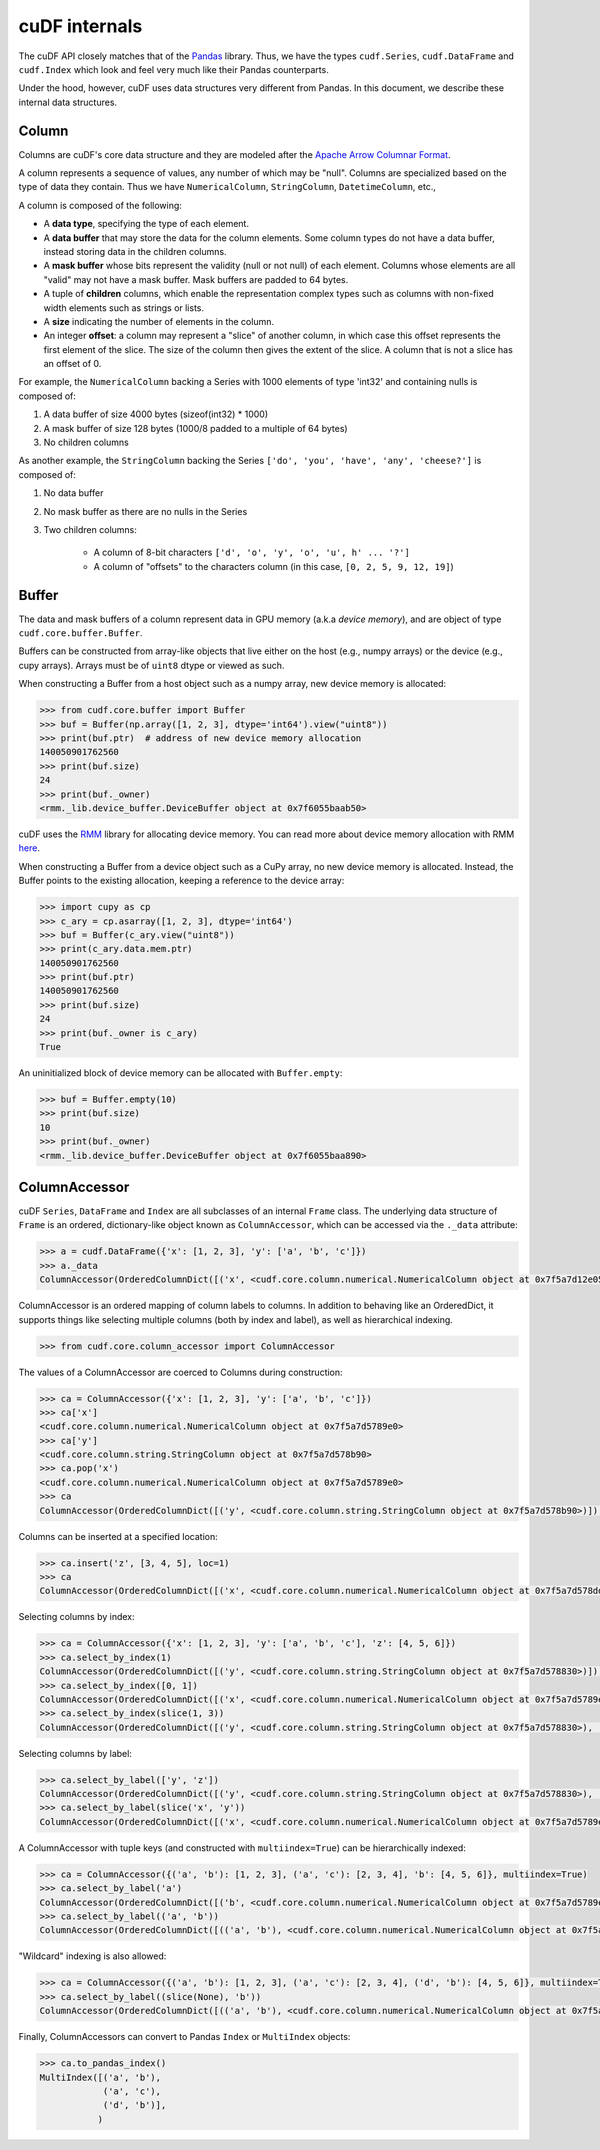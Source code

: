 cuDF internals
==============

The cuDF API closely matches that of the
`Pandas <https://pandas.pydata.org/>`__ library. Thus, we have the types
``cudf.Series``, ``cudf.DataFrame`` and ``cudf.Index`` which look and
feel very much like their Pandas counterparts.

Under the hood, however, cuDF uses data structures very different from
Pandas. In this document, we describe these internal data structures.

Column
------

Columns are cuDF's core data structure and they are modeled after the
`Apache Arrow Columnar
Format <https://arrow.apache.org/docs/format/Columnar.html>`__.

A column represents a sequence of values, any number of which may be
"null". Columns are specialized based on the type of data they contain.
Thus we have ``NumericalColumn``, ``StringColumn``, ``DatetimeColumn``,
etc.,

A column is composed of the following:

-  A **data type**, specifying the type of each element.
-  A **data buffer** that may store the data for the column elements.
   Some column types do not have a data buffer, instead storing data in
   the children columns.
-  A **mask buffer** whose bits represent the validity (null or not
   null) of each element. Columns whose elements are all "valid" may not
   have a mask buffer. Mask buffers are padded to 64 bytes.
-  A tuple of **children** columns, which enable the representation
   complex types such as columns with non-fixed width elements such as
   strings or lists.
-  A **size** indicating the number of elements in the column.
-  An integer **offset**: a column may represent a "slice" of another
   column, in which case this offset represents the first element of the
   slice. The size of the column then gives the extent of the slice. A
   column that is not a slice has an offset of 0.

For example, the ``NumericalColumn`` backing a Series with 1000 elements
of type 'int32' and containing nulls is composed of:

1. A data buffer of size 4000 bytes (sizeof(int32) \* 1000)
2. A mask buffer of size 128 bytes (1000/8 padded to a multiple of 64
   bytes)
3. No children columns

As another example, the ``StringColumn`` backing the Series
``['do', 'you', 'have', 'any', 'cheese?']`` is composed of:

1. No data buffer
2. No mask buffer as there are no nulls in the Series
3. Two children columns:

    -  A column of 8-bit characters
       ``['d', 'o', 'y', 'o', 'u', h' ... '?']``
    -  A column of "offsets" to the characters column (in this case,
       ``[0, 2, 5, 9, 12, 19]``)

Buffer
------

The data and mask buffers of a column represent data in GPU memory
(a.k.a *device memory*), and are object of type
``cudf.core.buffer.Buffer``.

Buffers can be constructed from array-like objects that live either on
the host (e.g., numpy arrays) or the device (e.g., cupy arrays). Arrays
must be of ``uint8`` dtype or viewed as such.

When constructing a Buffer from a host object such as a numpy array, new
device memory is allocated:

.. code:: python

    >>> from cudf.core.buffer import Buffer
    >>> buf = Buffer(np.array([1, 2, 3], dtype='int64').view("uint8"))
    >>> print(buf.ptr)  # address of new device memory allocation
    140050901762560
    >>> print(buf.size)
    24
    >>> print(buf._owner)
    <rmm._lib.device_buffer.DeviceBuffer object at 0x7f6055baab50>

cuDF uses the `RMM <https://github.com/rapidsai/rmm>`__ library for
allocating device memory. You can read more about device memory
allocation with RMM
`here <https://github.com/rapidsai/rmm#devicebuffers>`__.

When constructing a Buffer from a device object such as a CuPy array, no
new device memory is allocated. Instead, the Buffer points to the
existing allocation, keeping a reference to the device array:

.. code:: python

    >>> import cupy as cp
    >>> c_ary = cp.asarray([1, 2, 3], dtype='int64')
    >>> buf = Buffer(c_ary.view("uint8"))
    >>> print(c_ary.data.mem.ptr)
    140050901762560
    >>> print(buf.ptr)
    140050901762560
    >>> print(buf.size)
    24
    >>> print(buf._owner is c_ary)
    True

An uninitialized block of device memory can be allocated with
``Buffer.empty``:

.. code:: python

    >>> buf = Buffer.empty(10)
    >>> print(buf.size)
    10
    >>> print(buf._owner)
    <rmm._lib.device_buffer.DeviceBuffer object at 0x7f6055baa890>

ColumnAccessor
--------------

cuDF ``Series``, ``DataFrame`` and ``Index`` are all subclasses of an
internal ``Frame`` class. The underlying data structure of ``Frame`` is
an ordered, dictionary-like object known as ``ColumnAccessor``, which
can be accessed via the ``._data`` attribute:

.. code:: python

    >>> a = cudf.DataFrame({'x': [1, 2, 3], 'y': ['a', 'b', 'c']})
    >>> a._data
    ColumnAccessor(OrderedColumnDict([('x', <cudf.core.column.numerical.NumericalColumn object at 0x7f5a7d12e050>), ('y', <cudf.core.column.string.StringColumn object at 0x7f5a7d12e320>)]), multiindex=False, level_names=(None,))

ColumnAccessor is an ordered mapping of column labels to columns. In
addition to behaving like an OrderedDict, it supports things like
selecting multiple columns (both by index and label), as well as
hierarchical indexing.

.. code:: python

    >>> from cudf.core.column_accessor import ColumnAccessor

The values of a ColumnAccessor are coerced to Columns during
construction:

.. code:: python

    >>> ca = ColumnAccessor({'x': [1, 2, 3], 'y': ['a', 'b', 'c']})
    >>> ca['x']
    <cudf.core.column.numerical.NumericalColumn object at 0x7f5a7d5789e0>
    >>> ca['y']
    <cudf.core.column.string.StringColumn object at 0x7f5a7d578b90>
    >>> ca.pop('x')
    <cudf.core.column.numerical.NumericalColumn object at 0x7f5a7d5789e0>
    >>> ca
    ColumnAccessor(OrderedColumnDict([('y', <cudf.core.column.string.StringColumn object at 0x7f5a7d578b90>)]), multiindex=False, level_names=(None,))

Columns can be inserted at a specified location:

.. code:: python

    >>> ca.insert('z', [3, 4, 5], loc=1)
    >>> ca
    ColumnAccessor(OrderedColumnDict([('x', <cudf.core.column.numerical.NumericalColumn object at 0x7f5a7d578dd0>), ('z', <cudf.core.column.numerical.NumericalColumn object at 0x7f5a7d578680>), ('y', <cudf.core.column.string.StringColumn object at 0x7f5a7d12e3b0>)]), multiindex=False, level_names=(None,))

Selecting columns by index:

.. code:: python

    >>> ca = ColumnAccessor({'x': [1, 2, 3], 'y': ['a', 'b', 'c'], 'z': [4, 5, 6]})
    >>> ca.select_by_index(1)
    ColumnAccessor(OrderedColumnDict([('y', <cudf.core.column.string.StringColumn object at 0x7f5a7d578830>)]), multiindex=False, level_names=(None,))
    >>> ca.select_by_index([0, 1])
    ColumnAccessor(OrderedColumnDict([('x', <cudf.core.column.numerical.NumericalColumn object at 0x7f5a7d5789e0>), ('y', <cudf.core.column.string.StringColumn object at 0x7f5a7d578830>)]), multiindex=False, level_names=(None,))    
    >>> ca.select_by_index(slice(1, 3))
    ColumnAccessor(OrderedColumnDict([('y', <cudf.core.column.string.StringColumn object at 0x7f5a7d578830>), ('z', <cudf.core.column.numerical.NumericalColumn object at 0x7f5a7d5788c0>)]), multiindex=False, level_names=(None,))

Selecting columns by label:

.. code:: python

    >>> ca.select_by_label(['y', 'z'])
    ColumnAccessor(OrderedColumnDict([('y', <cudf.core.column.string.StringColumn object at 0x7f5a7d578830>), ('z', <cudf.core.column.numerical.NumericalColumn object at 0x7f5a7d5788c0>)]), multiindex=False, level_names=(None,))
    >>> ca.select_by_label(slice('x', 'y'))
    ColumnAccessor(OrderedColumnDict([('x', <cudf.core.column.numerical.NumericalColumn object at 0x7f5a7d5789e0>), ('y', <cudf.core.column.string.StringColumn object at 0x7f5a7d578830>)]), multiindex=False, level_names=(None,))

A ColumnAccessor with tuple keys (and constructed with
``multiindex=True``) can be hierarchically indexed:

.. code:: python

    >>> ca = ColumnAccessor({('a', 'b'): [1, 2, 3], ('a', 'c'): [2, 3, 4], 'b': [4, 5, 6]}, multiindex=True)
    >>> ca.select_by_label('a')
    ColumnAccessor(OrderedColumnDict([('b', <cudf.core.column.numerical.NumericalColumn object at 0x7f5a7d5789e0>), ('c', <cudf.core.column.numerical.NumericalColumn object at 0x7f5a7d578dd0>)]), multiindex=False, level_names=(None,))
    >>> ca.select_by_label(('a', 'b'))
    ColumnAccessor(OrderedColumnDict([(('a', 'b'), <cudf.core.column.numerical.NumericalColumn object at 0x7f5a7d5789e0>)]), multiindex=False, level_names=(None,))

"Wildcard" indexing is also allowed:

.. code:: python

    >>> ca = ColumnAccessor({('a', 'b'): [1, 2, 3], ('a', 'c'): [2, 3, 4], ('d', 'b'): [4, 5, 6]}, multiindex=True)
    >>> ca.select_by_label((slice(None), 'b'))
    ColumnAccessor(OrderedColumnDict([(('a', 'b'), <cudf.core.column.numerical.NumericalColumn object at 0x7f5a7d578830>), (('d', 'b'), <cudf.core.column.numerical.NumericalColumn object at 0x7f5a7d578680>)]), multiindex=True, level_names=(None, None))

Finally, ColumnAccessors can convert to Pandas ``Index`` or
``MultiIndex`` objects:

.. code:: python

    >>> ca.to_pandas_index()
    MultiIndex([('a', 'b'),
                ('a', 'c'),
                ('d', 'b')],
               )
